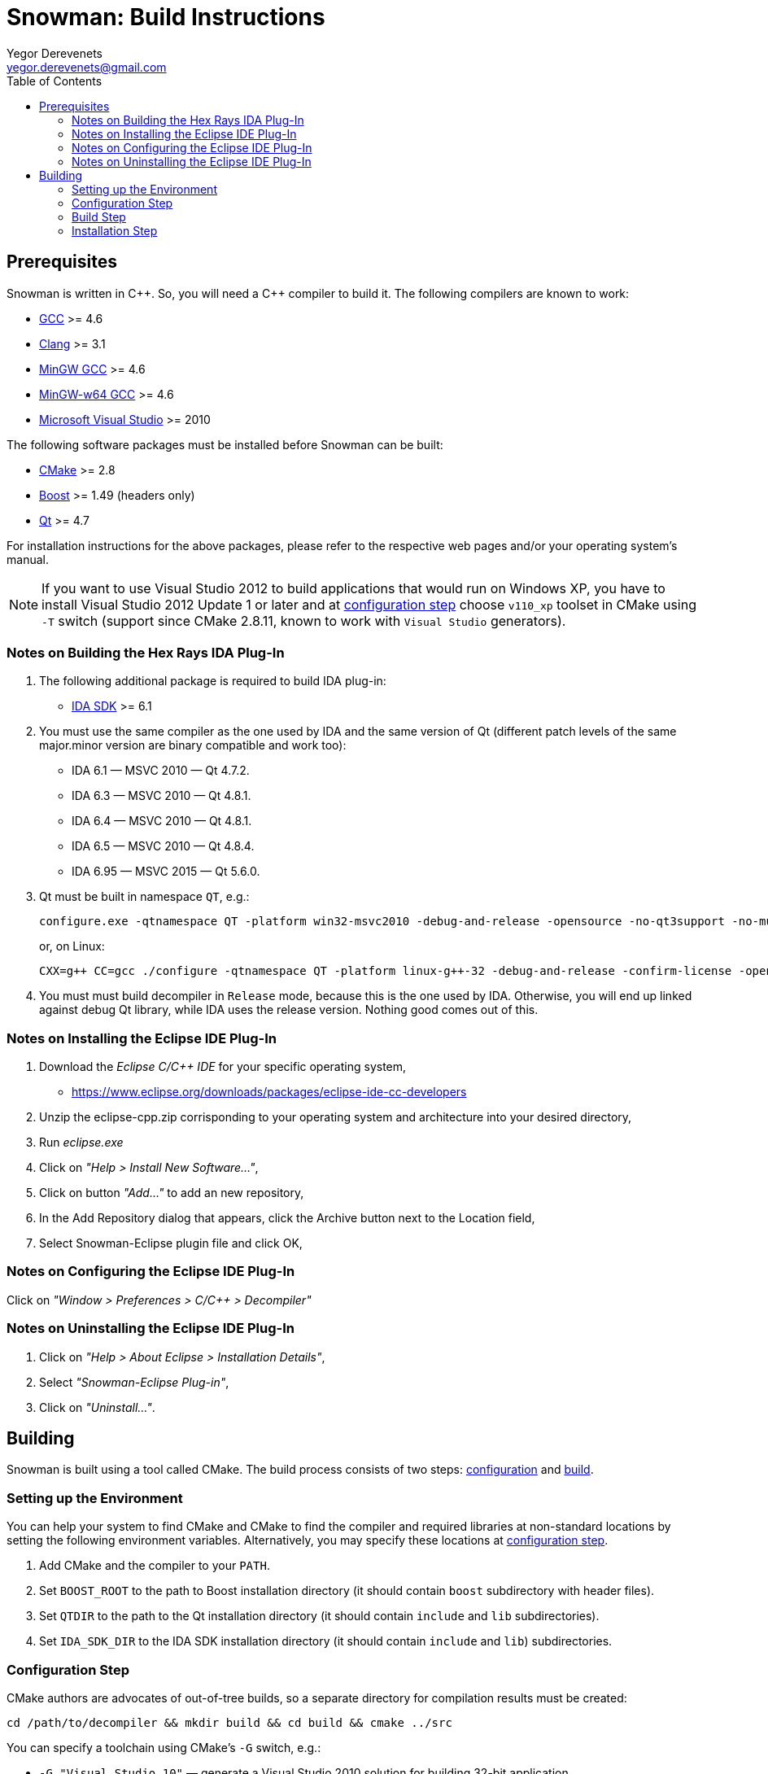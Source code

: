 Snowman: Build Instructions
===========================
:toc:
Yegor Derevenets <yegor.derevenets@gmail.com>

Prerequisites
-------------

Snowman is written in $$C++$$. So, you will need a $$C++$$ compiler to
build it. The following compilers are known to work:

    * http://gcc.gnu.org/[GCC] >= 4.6
    * http://llvm.clang.org[Clang] >= 3.1
    * http://mingw.org/[MinGW GCC] >= 4.6
    * http://mingw-w64.sourceforge.net/[MinGW-w64 GCC] >= 4.6
    * http://www.microsoft.com/[Microsoft Visual Studio] >= 2010

The following software packages must be installed before Snowman can be
built:

    * http://cmake.org/[CMake] >= 2.8
    * http://www.boost.org/[Boost] >= 1.49 (headers only)
    * http://qt-project.org/[Qt] >= 4.7

For installation instructions for the above packages, please refer to
the respective web pages and/or your operating system's manual.

[NOTE]
If you want to use Visual Studio 2012 to build applications that would
run on Windows XP, you have to install Visual Studio 2012 Update 1 or
later and at <<configuration_step,configuration step>> choose `v110_xp`
toolset in CMake using `-T` switch (support since CMake 2.8.11, known to
work with `Visual Studio` generators).

Notes on Building the Hex Rays IDA Plug-In
~~~~~~~~~~~~~~~~~~~~~~~~~~~~~~~~~~~~~~~~~~

1. The following additional package is required to build IDA plug-in:

    * http://www.hex-rays.com/products/ida/[IDA SDK] >= 6.1

2. You must use the same compiler as the one used by IDA and the same
version of Qt (different patch levels of the same major.minor version
are binary compatible and work too):

    * IDA 6.1 — MSVC 2010 — Qt 4.7.2.
    * IDA 6.3 — MSVC 2010 — Qt 4.8.1.
    * IDA 6.4 — MSVC 2010 — Qt 4.8.1.
    * IDA 6.5 — MSVC 2010 — Qt 4.8.4.
    * IDA 6.95 — MSVC 2015 — Qt 5.6.0.

3. Qt must be built in namespace `QT`, e.g.:
+
------------------------------------------------------------------------
configure.exe -qtnamespace QT -platform win32-msvc2010 -debug-and-release -opensource -no-qt3support -no-multimedia -no-audio-backend -no-phonon -no-webkit -no-script -no-scripttools -nomake demos -nomake examples && nmake
------------------------------------------------------------------------
+
or, on Linux:
+
------------------------------------------------------------------------
CXX=g++ CC=gcc ./configure -qtnamespace QT -platform linux-g++-32 -debug-and-release -confirm-license -opensource -no-qt3support -no-multimedia -no-audio-backend -no-phonon -no-webkit -no-script -no-scripttools -nomake demos -nomake examples -prefix /home/yegor/opt/qt-4.8.4-32 && make && make install
------------------------------------------------------------------------

4. You must must build decompiler in +Release+ mode, because this is the
one used by IDA. Otherwise, you will end up linked against debug Qt
library, while IDA uses the release version. Nothing good comes out of
this.

Notes on Installing the Eclipse IDE Plug-In
~~~~~~~~~~~~~~~~~~~~~~~~~~~~~~~~~~~~~~~~~~~

1. Download the _Eclipse C/C++ IDE_ for your specific operating system,

   * https://www.eclipse.org/downloads/packages/eclipse-ide-cc-developers
   
2. Unzip the eclipse-cpp.zip corrisponding to your operating system and architecture into your desired directory,

3. Run _eclipse.exe_

4. Click on _"Help > Install New Software..."_,

5. Click on button _"Add..."_ to add an new repository,

6. In the Add Repository dialog that appears, click the Archive button next to the Location field,

7. Select Snowman-Eclipse plugin file and click OK,

Notes on Configuring the Eclipse IDE Plug-In
~~~~~~~~~~~~~~~~~~~~~~~~~~~~~~~~~~~~~~~~~~~~

Click on _"Window > Preferences > C/C++ > Decompiler"_

Notes on Uninstalling the Eclipse IDE Plug-In
~~~~~~~~~~~~~~~~~~~~~~~~~~~~~~~~~~~~~~~~~~~~~

1. Click on _"Help > About Eclipse > Installation Details"_,

2. Select _"Snowman-Eclipse Plug-in"_,

3. Click on _"Uninstall..."_.


Building
--------
Snowman is built using a tool called CMake. The build process consists
of two steps: <<configuration_step,configuration>> and
<<build_step,build>>.

Setting up the Environment
~~~~~~~~~~~~~~~~~~~~~~~~~~

You can help your system to find CMake and CMake to find the compiler
and required libraries at non-standard locations by setting the
following environment variables. Alternatively, you may specify these
locations at <<configuration_step,configuration step>>.

    1. Add CMake and the compiler to your `PATH`.
    2. Set `BOOST_ROOT` to the path to Boost installation directory (it
       should contain `boost` subdirectory with header files).
    3. Set `QTDIR` to the path to the Qt installation directory (it
       should contain `include` and `lib` subdirectories).
    4. Set `IDA_SDK_DIR` to the IDA SDK installation directory (it
       should contain `include` and `lib`) subdirectories.

[[configuration_step]]
Configuration Step
~~~~~~~~~~~~~~~~~~
CMake authors are advocates of out-of-tree builds, so a separate
directory for compilation results must be created:

-----------------------------------------------------------------
cd /path/to/decompiler && mkdir build && cd build && cmake ../src
-----------------------------------------------------------------

You can specify a toolchain using CMake's `-G` switch, e.g.:

    * `-G "Visual Studio 10"` — generate a Visual Studio 2010 solution
      for building 32-bit application.
    * `-G "Visual Studio 11 Win64"` — generate a Visual Studio 2012
      solution for building 64-bit application.
    * `-G "MinGW Makefiles"` — generate Makefiles for building by
      MinGW GCC and `mingw32-make`.

You can choose a build mode (`Debug`, `Release`, `RelWithDebInfo`, or
`MinSizeRel`):

    * `-D CMAKE_BUILD_TYPE=Release`

If you have built Qt in a namespace, do not forget to specify this,
e.g.:

    * `-D QT_NAMESPACE=QT`

You can choose whether to build the IDA plug-in and which one to build:

    * `-D IDA_PLUGIN_ENABLED=YES` (or `NO`, defaults to `YES` when IDA
      Pro SDK is found).
    * `-D IDA_64_BIT_EA_T=YES` (`YES` to build `.p64` version for
      handling 64-bit code, `NO` for building `.plw` version for
      handling 32-bit code).

You can choose to build 32-bit code on 64-bit Linux machine:

    * `-D NC_M32=YES`.

You can choose between Qt5 and Qt4:

    * `-D NC_QT5=YES` (`YES` for Qt5, `NO` for Qt4).

You can set the installation prefix:

    * `-D CMAKE_INSTALL_PREFIX=/install/prefix`

[NOTE]
The build mode specified at the configuration step will not have any
effect for builds by Visual Studio. There you can choose the build mode
using `--config` option of CMake directly at <<build_step,build>> and
<<installation,installation>> steps.

[NOTE]
On Windows, when choosing release or debug mode, make sure that Qt has
been built in this mode too. If it was not, the build may fail, or even
succeed but produce non-working executables.

[[build_step]]
Build Step
~~~~~~~~~~
---------------
cmake --build .
---------------

Installation Step
~~~~~~~~~~~~~~~~~
--------------------------------
cmake --build . --target install
--------------------------------

[NOTE]
On Windows, when the decompiler is built with Qt4, this command will
install to the same directory all non-system `.dll` files on which the
decompiler executables depend, so that the installation can be
painlessly moved to any other machine and remain workable.

[NOTE]
When IDA plug-in is enabled, it is the only target which is installed.
The rationale is that IDA is thread-unsafe, and multithreading is
disabled in the builds with plug-in enabled. This gives you less chances
to install single-threaded standalone version of the decompiler (which
you should not normally want).

//////////////////////////////
# vim:set et sts=4 sw=4 tw=72:
//////////////////////////////
